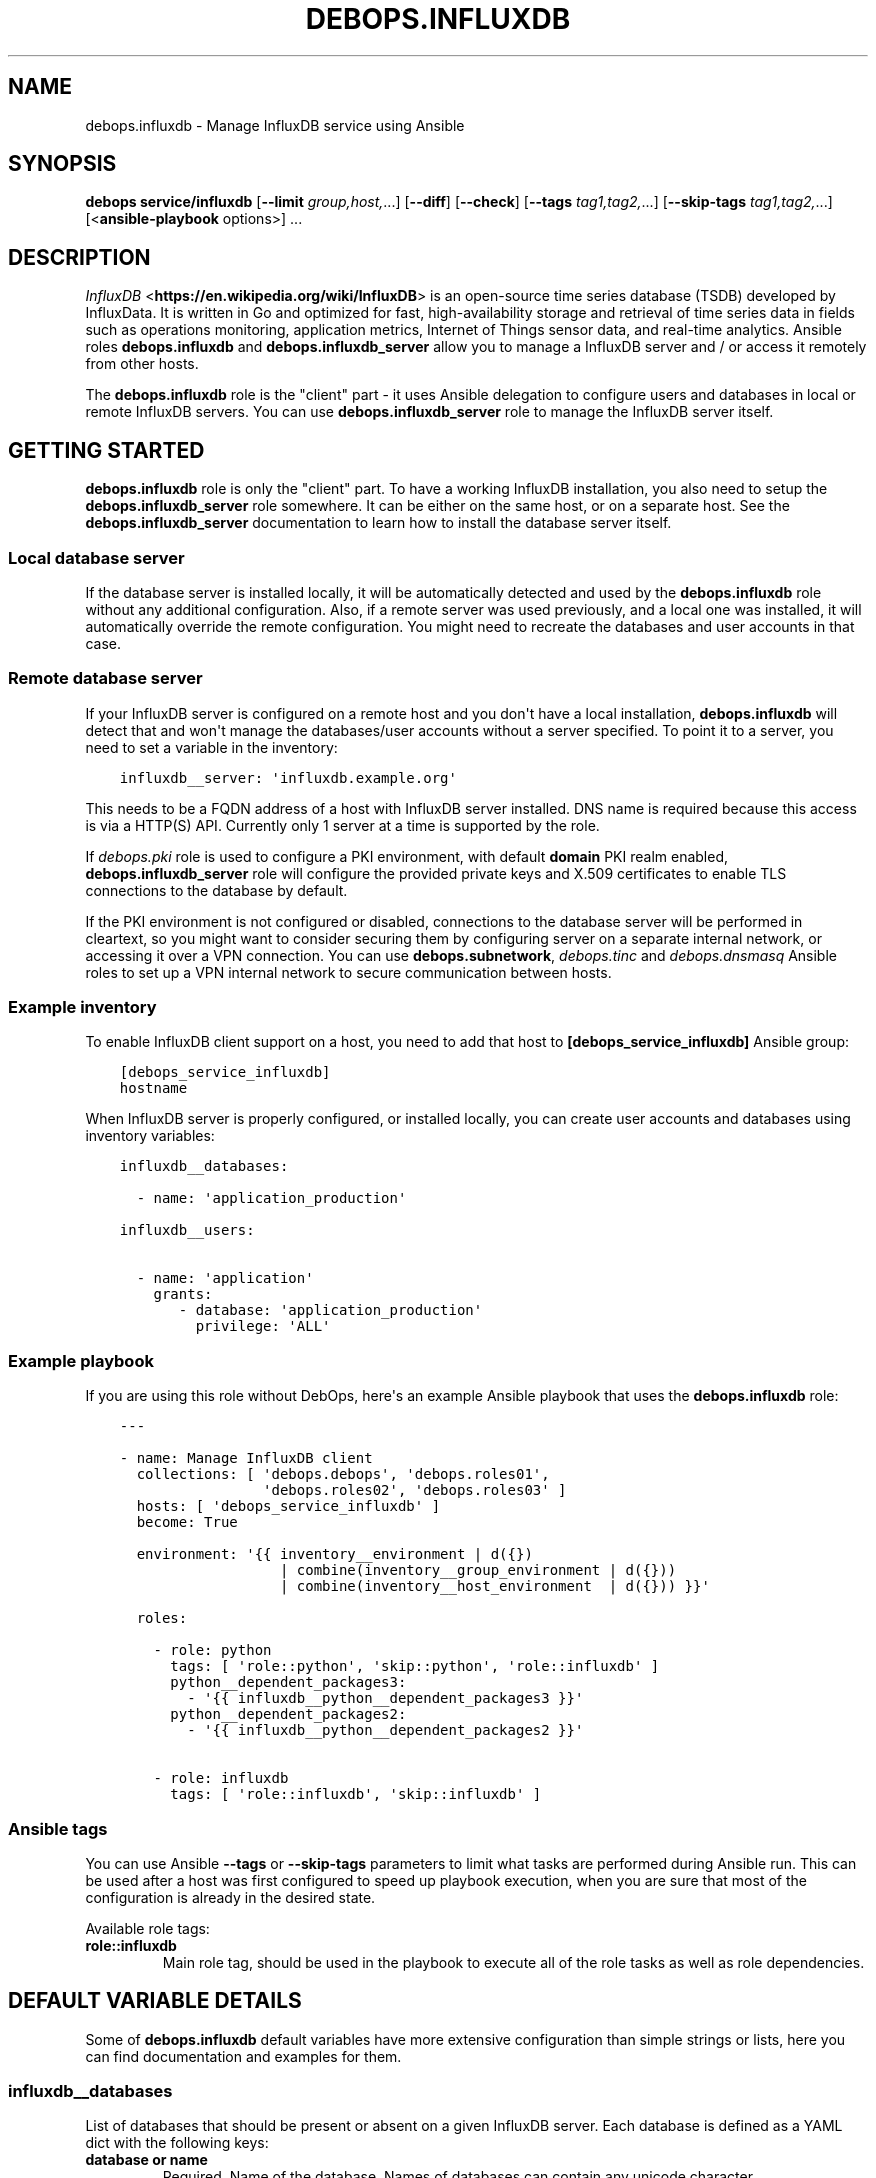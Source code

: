 .\" Man page generated from reStructuredText.
.
.TH "DEBOPS.INFLUXDB" "5" "Sep 02, 2022" "v3.0.3" "DebOps"
.SH NAME
debops.influxdb \- Manage InfluxDB service using Ansible
.
.nr rst2man-indent-level 0
.
.de1 rstReportMargin
\\$1 \\n[an-margin]
level \\n[rst2man-indent-level]
level margin: \\n[rst2man-indent\\n[rst2man-indent-level]]
-
\\n[rst2man-indent0]
\\n[rst2man-indent1]
\\n[rst2man-indent2]
..
.de1 INDENT
.\" .rstReportMargin pre:
. RS \\$1
. nr rst2man-indent\\n[rst2man-indent-level] \\n[an-margin]
. nr rst2man-indent-level +1
.\" .rstReportMargin post:
..
.de UNINDENT
. RE
.\" indent \\n[an-margin]
.\" old: \\n[rst2man-indent\\n[rst2man-indent-level]]
.nr rst2man-indent-level -1
.\" new: \\n[rst2man-indent\\n[rst2man-indent-level]]
.in \\n[rst2man-indent\\n[rst2man-indent-level]]u
..
.SH SYNOPSIS
.sp
\fBdebops service/influxdb\fP [\fB\-\-limit\fP \fIgroup,host,\fP\&...] [\fB\-\-diff\fP] [\fB\-\-check\fP] [\fB\-\-tags\fP \fItag1,tag2,\fP\&...] [\fB\-\-skip\-tags\fP \fItag1,tag2,\fP\&...] [<\fBansible\-playbook\fP options>] ...
.SH DESCRIPTION
.sp
\fI\%InfluxDB\fP <\fBhttps://en.wikipedia.org/wiki/InfluxDB\fP> is an open\-source time series database (TSDB) developed by
InfluxData.  It is written in Go and optimized for fast, high\-availability
storage and retrieval of time series data in fields such as operations
monitoring, application metrics, Internet of Things sensor data, and real\-time
analytics.  Ansible roles \fBdebops.influxdb\fP and \fBdebops.influxdb_server\fP
allow you to manage a InfluxDB server and / or access it remotely from other
hosts.
.sp
The \fBdebops.influxdb\fP role is the "client" part \- it uses Ansible delegation
to configure users and databases in local or remote InfluxDB servers. You can
use \fBdebops.influxdb_server\fP role to manage the InfluxDB server itself.
.SH GETTING STARTED
.sp
\fBdebops.influxdb\fP role is only the "client" part. To have a working
InfluxDB installation, you also need to setup the \fBdebops.influxdb_server\fP
role somewhere. It can be either on the same host, or on a separate host.
See the \fBdebops.influxdb_server\fP documentation to learn how to install the
database server itself.
.SS Local database server
.sp
If the database server is installed locally, it will be automatically detected
and used by the \fBdebops.influxdb\fP role without any additional configuration. Also,
if a remote server was used previously, and a local one was installed, it will
automatically override the remote configuration. You might need to recreate the
databases and user accounts in that case.
.SS Remote database server
.sp
If your InfluxDB server is configured on a remote host and you don\(aqt have
a local installation, \fBdebops.influxdb\fP will detect that and won\(aqt manage the
databases/user accounts without a server specified. To point it to a server,
you need to set a variable in the inventory:
.INDENT 0.0
.INDENT 3.5
.sp
.nf
.ft C
influxdb__server: \(aqinfluxdb.example.org\(aq
.ft P
.fi
.UNINDENT
.UNINDENT
.sp
This needs to be a FQDN address of a host with InfluxDB server installed. DNS
name is required because this access is via a HTTP(S) API. Currently only 1
server at a time is supported by the role.
.sp
If \fI\%debops.pki\fP role is used to configure a PKI environment, with default
\fBdomain\fP PKI realm enabled, \fBdebops.influxdb_server\fP role will configure
the provided private keys and X.509 certificates to enable TLS connections to
the database by default.
.sp
If the PKI environment is not configured or disabled, connections to the
database server will be performed in cleartext, so you might want to consider
securing them by configuring server on a separate internal network, or
accessing it over a VPN connection. You can use \fBdebops.subnetwork\fP,
\fI\%debops.tinc\fP and \fI\%debops.dnsmasq\fP Ansible roles to set up a VPN internal
network to secure communication between hosts.
.SS Example inventory
.sp
To enable InfluxDB client support on a host, you need to add that host to
\fB[debops_service_influxdb]\fP Ansible group:
.INDENT 0.0
.INDENT 3.5
.sp
.nf
.ft C
[debops_service_influxdb]
hostname
.ft P
.fi
.UNINDENT
.UNINDENT
.sp
When InfluxDB server is properly configured, or installed locally, you can
create user accounts and databases using inventory variables:
.INDENT 0.0
.INDENT 3.5
.sp
.nf
.ft C
influxdb__databases:

  \- name: \(aqapplication_production\(aq

influxdb__users:

  \- name: \(aqapplication\(aq
    grants:
       \- database: \(aqapplication_production\(aq
         privilege: \(aqALL\(aq
.ft P
.fi
.UNINDENT
.UNINDENT
.SS Example playbook
.sp
If you are using this role without DebOps, here\(aqs an example Ansible playbook
that uses the \fBdebops.influxdb\fP role:
.INDENT 0.0
.INDENT 3.5
.sp
.nf
.ft C
\-\-\-

\- name: Manage InfluxDB client
  collections: [ \(aqdebops.debops\(aq, \(aqdebops.roles01\(aq,
                 \(aqdebops.roles02\(aq, \(aqdebops.roles03\(aq ]
  hosts: [ \(aqdebops_service_influxdb\(aq ]
  become: True

  environment: \(aq{{ inventory__environment | d({})
                   | combine(inventory__group_environment | d({}))
                   | combine(inventory__host_environment  | d({})) }}\(aq

  roles:

    \- role: python
      tags: [ \(aqrole::python\(aq, \(aqskip::python\(aq, \(aqrole::influxdb\(aq ]
      python__dependent_packages3:
        \- \(aq{{ influxdb__python__dependent_packages3 }}\(aq
      python__dependent_packages2:
        \- \(aq{{ influxdb__python__dependent_packages2 }}\(aq

    \- role: influxdb
      tags: [ \(aqrole::influxdb\(aq, \(aqskip::influxdb\(aq ]

.ft P
.fi
.UNINDENT
.UNINDENT
.SS Ansible tags
.sp
You can use Ansible \fB\-\-tags\fP or \fB\-\-skip\-tags\fP parameters to limit what
tasks are performed during Ansible run. This can be used after a host was first
configured to speed up playbook execution, when you are sure that most of the
configuration is already in the desired state.
.sp
Available role tags:
.INDENT 0.0
.TP
.B \fBrole::influxdb\fP
Main role tag, should be used in the playbook to execute all of the role
tasks as well as role dependencies.
.UNINDENT
.SH DEFAULT VARIABLE DETAILS
.sp
Some of \fBdebops.influxdb\fP default variables have more extensive configuration
than simple strings or lists, here you can find documentation and examples for
them.
.SS influxdb__databases
.sp
List of databases that should be present or absent on a given InfluxDB server.
Each database is defined as a YAML dict with the following keys:
.INDENT 0.0
.TP
.B \fBdatabase\fP or \fBname\fP
Required. Name of the database. Names of databases can contain any
unicode character
.TP
.B \fBstate\fP
Optional. If value is \fBpresent\fP, the database will be created; if \fBabsent\fP,
the database will be removed. It is defaulted to \fBpresent\fP\&.
.TP
.B \fBproxies\fP
Optional. Defaults to \fB{{ omit }}\fP\&. Dict of HTTP(S) proxy to use for Requests
to connect to InfluxDB server. Overrides \fBinfluxdb__proxies\fP\&.
.TP
.B \fBvalidate_certs\fP
Optional, boolean. Defaults to \fBTrue\fP\&. If set to \fBFalse\fP, the SSL certificates
will not be validated. This should only set to no used on personally controlled
sites using self\-signed certificates. Overrides \fBinfluxdb__validate_certs\fP\&.
.UNINDENT
.SS Examples
.sp
Create databases, remove some of the existing ones:
.INDENT 0.0
.INDENT 3.5
.sp
.nf
.ft C
influxdb__databases:

  \- name: \(aqdbname\(aq
.ft P
.fi
.UNINDENT
.UNINDENT
.SS influxdb__retention_policies
.sp
List of retention policies that should be present on a given InfluxDB server database.
Each retention policy is defined as a YAML dict with the following keys:
.INDENT 0.0
.TP
.B \fBpolicy\fP or \fBname\fP
Required. Name of the retention policy.
.TP
.B \fBdatabase\fP
Required. Name of the database. Names of databases can contain any
unicode character
.TP
.B \fBduration\fP
Required. Determines how long InfluxDB keeps the data. The \fBduration\fP is a
duration literal or \fBINF\fP (infinite). The minimum duration for a retention
policy is one hour and the maximum duration is INF.
.TP
.B \fBreplication\fP
Required. Determines how many independent copies of each point are stored in
the cluster. If the replication factor is set to 2, each series is stored on
2 separate nodes. If the replication factor is equal to the number of data
nodes, data is replicated on each node in the cluster.
.TP
.B \fBdefault\fP
Optional. Defaults to \fBFalse\fP\&. Sets the new retention policy as the default
retention policy for the database.
.TP
.B \fBproxies\fP
Optional. Defaults to \fB{{ omit }}\fP\&. Dict of HTTP(S) proxy to use for Requests
to connect to InfluxDB server. Overrides \fBinfluxdb__proxies\fP\&.
.TP
.B \fBvalidate_certs\fP
Optional, boolean. Defaults to \fBTrue\fP\&. If set to \fBFalse\fP, the SSL certificates
will not be validated. This should only set to no used on personally controlled
sites using self\-signed certificates. Overrides \fBinfluxdb__validate_certs\fP\&.
.UNINDENT
.SS Examples
.sp
Create retention policies:
.INDENT 0.0
.INDENT 3.5
.sp
.nf
.ft C
influxdb__retention_policies:

  \- name: \(aqfourweeks\(aq
    database: \(aqdbname\(aq
    duration: \(aq4w\(aq
    replication: 1
    default: True
.ft P
.fi
.UNINDENT
.UNINDENT
.SS influxdb__users
.sp
List of user accounts that should be present or absent on a given InfluxdDB
server. Each user account is defined as a dict with a set of keys and values.
.SS User account parameters
.INDENT 0.0
.TP
.B \fBuser\fP or \fBname\fP
Required. Name of the user.
.TP
.B \fBpassword\fP
Optional. If specified, the role will set it as the password for the InfluxDB
account. If not present, a random password will be generated automatically
and stored in the \fBsecret/\fP directory on the Ansible Controller. Refer to the
\fI\%debops.secret\fP role for more details.
.TP
.B \fBgrants\fP
Optional. Privileges to grant to this user. Takes a list of dicts containing the
\fBdatabase\fP and \fBprivilege\fP keys. If this argument is not provided, the current
grants will be left alone. If an empty list is provided, all grants for the user
will be removed. It is added in Ansible 2.8.
.TP
.B \fBadmin\fP
Optional. Whether the user should be in the admin role or not. Since Ansible 2.8,
the role will also be updated. It is defaulted to \fBno\fP\&.
.TP
.B \fBstate\fP
Optional. If value is \fBpresent\fP, the database will be created; if \fBabsent\fP,
the database will be removed. It is defaulted to \fBpresent\fP\&.
.TP
.B \fBproxies\fP
Optional. Defaults to \fB{{ omit }}\fP\&. Dict of HTTP(S) proxy to use for Requests
to connect to InfluxDB server. Overrides \fBinfluxdb__proxies\fP\&.
.TP
.B \fBvalidate_certs\fP
Optional, boolean. Defaults to \fBTrue\fP\&. If set to \fBFalse\fP, the SSL certificates
will not be validated. This should only set to no used on personally controlled
sites using self\-signed certificates. Overrides \fBinfluxdb__validate_certs\fP\&.
.UNINDENT
.SS Examples
.sp
Create an user
.INDENT 0.0
.INDENT 3.5
.sp
.nf
.ft C
influxdb__users:
  \- name: \(aqsomeuser\(aq
    grants:
      \- database: \(aqdbname\(aq
        privilege: \(aqREAD\(aq
.ft P
.fi
.UNINDENT
.UNINDENT
.SH AUTHOR
Pedro Luis Lopez
.SH COPYRIGHT
2014-2022, Maciej Delmanowski, Nick Janetakis, Robin Schneider and others
.\" Generated by docutils manpage writer.
.

